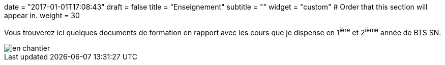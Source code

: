 +++
date = "2017-01-01T17:08:43"
draft = false
title = "Enseignement"
subtitle = ""
widget = "custom"
# Order that this section will appear in.
weight = 30
+++

Vous trouverez ici quelques documents de formation en rapport avec les cours que je dispense en 1^ière^ et 2^ième^ année de BTS SN.

image::/img/en_chantier.jpg[]


